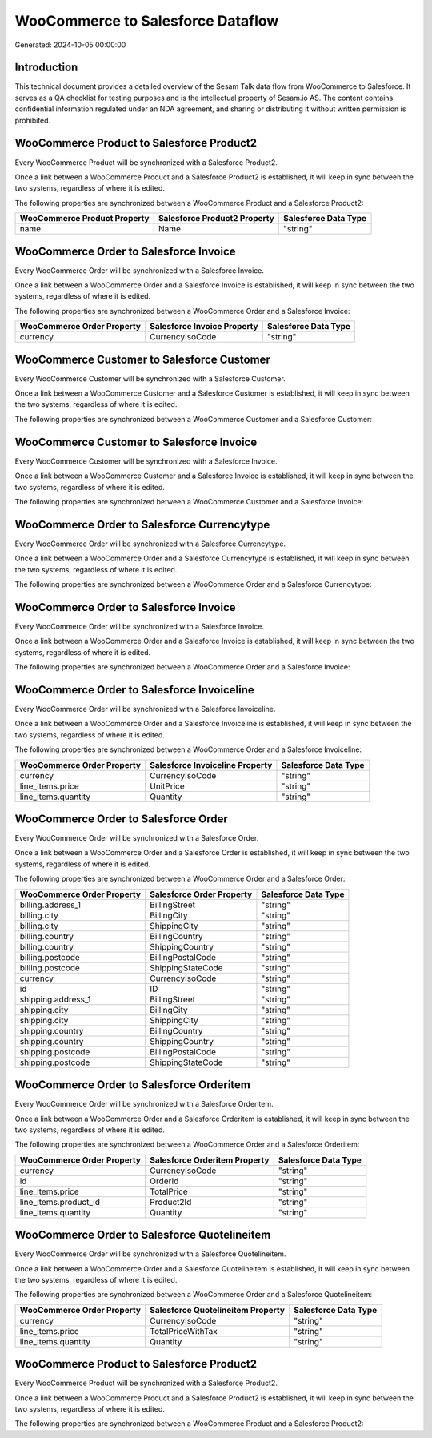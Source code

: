 ==================================
WooCommerce to Salesforce Dataflow
==================================

Generated: 2024-10-05 00:00:00

Introduction
------------

This technical document provides a detailed overview of the Sesam Talk data flow from WooCommerce to Salesforce. It serves as a QA checklist for testing purposes and is the intellectual property of Sesam.io AS. The content contains confidential information regulated under an NDA agreement, and sharing or distributing it without written permission is prohibited.

WooCommerce Product to Salesforce Product2
------------------------------------------
Every WooCommerce Product will be synchronized with a Salesforce Product2.

Once a link between a WooCommerce Product and a Salesforce Product2 is established, it will keep in sync between the two systems, regardless of where it is edited.

The following properties are synchronized between a WooCommerce Product and a Salesforce Product2:

.. list-table::
   :header-rows: 1

   * - WooCommerce Product Property
     - Salesforce Product2 Property
     - Salesforce Data Type
   * - name
     - Name
     - "string"


WooCommerce Order to Salesforce Invoice
---------------------------------------
Every WooCommerce Order will be synchronized with a Salesforce Invoice.

Once a link between a WooCommerce Order and a Salesforce Invoice is established, it will keep in sync between the two systems, regardless of where it is edited.

The following properties are synchronized between a WooCommerce Order and a Salesforce Invoice:

.. list-table::
   :header-rows: 1

   * - WooCommerce Order Property
     - Salesforce Invoice Property
     - Salesforce Data Type
   * - currency
     - CurrencyIsoCode
     - "string"


WooCommerce Customer to Salesforce Customer
-------------------------------------------
Every WooCommerce Customer will be synchronized with a Salesforce Customer.

Once a link between a WooCommerce Customer and a Salesforce Customer is established, it will keep in sync between the two systems, regardless of where it is edited.

The following properties are synchronized between a WooCommerce Customer and a Salesforce Customer:

.. list-table::
   :header-rows: 1

   * - WooCommerce Customer Property
     - Salesforce Customer Property
     - Salesforce Data Type


WooCommerce Customer to Salesforce Invoice
------------------------------------------
Every WooCommerce Customer will be synchronized with a Salesforce Invoice.

Once a link between a WooCommerce Customer and a Salesforce Invoice is established, it will keep in sync between the two systems, regardless of where it is edited.

The following properties are synchronized between a WooCommerce Customer and a Salesforce Invoice:

.. list-table::
   :header-rows: 1

   * - WooCommerce Customer Property
     - Salesforce Invoice Property
     - Salesforce Data Type


WooCommerce Order to Salesforce Currencytype
--------------------------------------------
Every WooCommerce Order will be synchronized with a Salesforce Currencytype.

Once a link between a WooCommerce Order and a Salesforce Currencytype is established, it will keep in sync between the two systems, regardless of where it is edited.

The following properties are synchronized between a WooCommerce Order and a Salesforce Currencytype:

.. list-table::
   :header-rows: 1

   * - WooCommerce Order Property
     - Salesforce Currencytype Property
     - Salesforce Data Type


WooCommerce Order to Salesforce Invoice
---------------------------------------
Every WooCommerce Order will be synchronized with a Salesforce Invoice.

Once a link between a WooCommerce Order and a Salesforce Invoice is established, it will keep in sync between the two systems, regardless of where it is edited.

The following properties are synchronized between a WooCommerce Order and a Salesforce Invoice:

.. list-table::
   :header-rows: 1

   * - WooCommerce Order Property
     - Salesforce Invoice Property
     - Salesforce Data Type


WooCommerce Order to Salesforce Invoiceline
-------------------------------------------
Every WooCommerce Order will be synchronized with a Salesforce Invoiceline.

Once a link between a WooCommerce Order and a Salesforce Invoiceline is established, it will keep in sync between the two systems, regardless of where it is edited.

The following properties are synchronized between a WooCommerce Order and a Salesforce Invoiceline:

.. list-table::
   :header-rows: 1

   * - WooCommerce Order Property
     - Salesforce Invoiceline Property
     - Salesforce Data Type
   * - currency
     - CurrencyIsoCode
     - "string"
   * - line_items.price
     - UnitPrice
     - "string"
   * - line_items.quantity
     - Quantity
     - "string"


WooCommerce Order to Salesforce Order
-------------------------------------
Every WooCommerce Order will be synchronized with a Salesforce Order.

Once a link between a WooCommerce Order and a Salesforce Order is established, it will keep in sync between the two systems, regardless of where it is edited.

The following properties are synchronized between a WooCommerce Order and a Salesforce Order:

.. list-table::
   :header-rows: 1

   * - WooCommerce Order Property
     - Salesforce Order Property
     - Salesforce Data Type
   * - billing.address_1
     - BillingStreet
     - "string"
   * - billing.city
     - BillingCity
     - "string"
   * - billing.city
     - ShippingCity
     - "string"
   * - billing.country
     - BillingCountry
     - "string"
   * - billing.country
     - ShippingCountry
     - "string"
   * - billing.postcode
     - BillingPostalCode
     - "string"
   * - billing.postcode
     - ShippingStateCode
     - "string"
   * - currency
     - CurrencyIsoCode
     - "string"
   * - id
     - ID
     - "string"
   * - shipping.address_1
     - BillingStreet
     - "string"
   * - shipping.city
     - BillingCity
     - "string"
   * - shipping.city
     - ShippingCity
     - "string"
   * - shipping.country
     - BillingCountry
     - "string"
   * - shipping.country
     - ShippingCountry
     - "string"
   * - shipping.postcode
     - BillingPostalCode
     - "string"
   * - shipping.postcode
     - ShippingStateCode
     - "string"


WooCommerce Order to Salesforce Orderitem
-----------------------------------------
Every WooCommerce Order will be synchronized with a Salesforce Orderitem.

Once a link between a WooCommerce Order and a Salesforce Orderitem is established, it will keep in sync between the two systems, regardless of where it is edited.

The following properties are synchronized between a WooCommerce Order and a Salesforce Orderitem:

.. list-table::
   :header-rows: 1

   * - WooCommerce Order Property
     - Salesforce Orderitem Property
     - Salesforce Data Type
   * - currency
     - CurrencyIsoCode
     - "string"
   * - id
     - OrderId
     - "string"
   * - line_items.price
     - TotalPrice
     - "string"
   * - line_items.product_id
     - Product2Id
     - "string"
   * - line_items.quantity
     - Quantity
     - "string"


WooCommerce Order to Salesforce Quotelineitem
---------------------------------------------
Every WooCommerce Order will be synchronized with a Salesforce Quotelineitem.

Once a link between a WooCommerce Order and a Salesforce Quotelineitem is established, it will keep in sync between the two systems, regardless of where it is edited.

The following properties are synchronized between a WooCommerce Order and a Salesforce Quotelineitem:

.. list-table::
   :header-rows: 1

   * - WooCommerce Order Property
     - Salesforce Quotelineitem Property
     - Salesforce Data Type
   * - currency
     - CurrencyIsoCode
     - "string"
   * - line_items.price
     - TotalPriceWithTax
     - "string"
   * - line_items.quantity
     - Quantity
     - "string"


WooCommerce Product to Salesforce Product2
------------------------------------------
Every WooCommerce Product will be synchronized with a Salesforce Product2.

Once a link between a WooCommerce Product and a Salesforce Product2 is established, it will keep in sync between the two systems, regardless of where it is edited.

The following properties are synchronized between a WooCommerce Product and a Salesforce Product2:

.. list-table::
   :header-rows: 1

   * - WooCommerce Product Property
     - Salesforce Product2 Property
     - Salesforce Data Type

